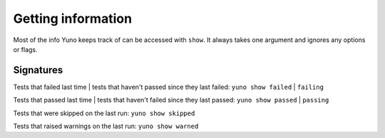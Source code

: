Getting information
===================

Most of the info Yuno keeps track of can be accessed with ``show``. It always takes one argument and ignores any options or flags.

Signatures
----------

Tests that failed last time | tests that haven't passed since they last failed:
``yuno show failed`` | ``failing``

Tests that passed last time | tests that haven't failed since they last passed:
``yuno show passed`` | ``passing``

Tests that were skipped on the last run: ``yuno show skipped``

Tests that raised warnings on the last run: ``yuno show warned``

.. All available suites: ``yuno show suites``

.. A detailed log of the last run: ``yuno show last``
